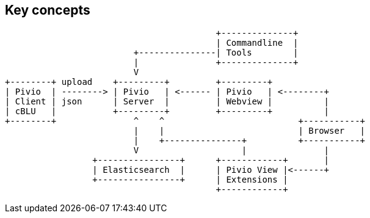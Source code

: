 

== Key concepts

[ditaa, concept.png]
....
                                         +--------------+
                                         | Commandline  |
                         +---------------| Tools        |
                         |               +--------------+
                         V
+--------+ upload    +---------+         +---------+
| Pivio  | --------> | Pivio   | <------ | Pivio   | <--------+
| Client | json      | Server  |         | Webview |          |
| cBLU   |           +---------+         +---------+          |
+--------+               ^    ^                          +-----------+
                         |    |                          | Browser   |
                         |    +---------------+          +-----------+
                         V                    |               |
                 +----------------+      +------------+       |
                 | Elasticsearch  |      | Pivio View |<------+
                 +----------------+      | Extensions |
                                         +------------+
....

